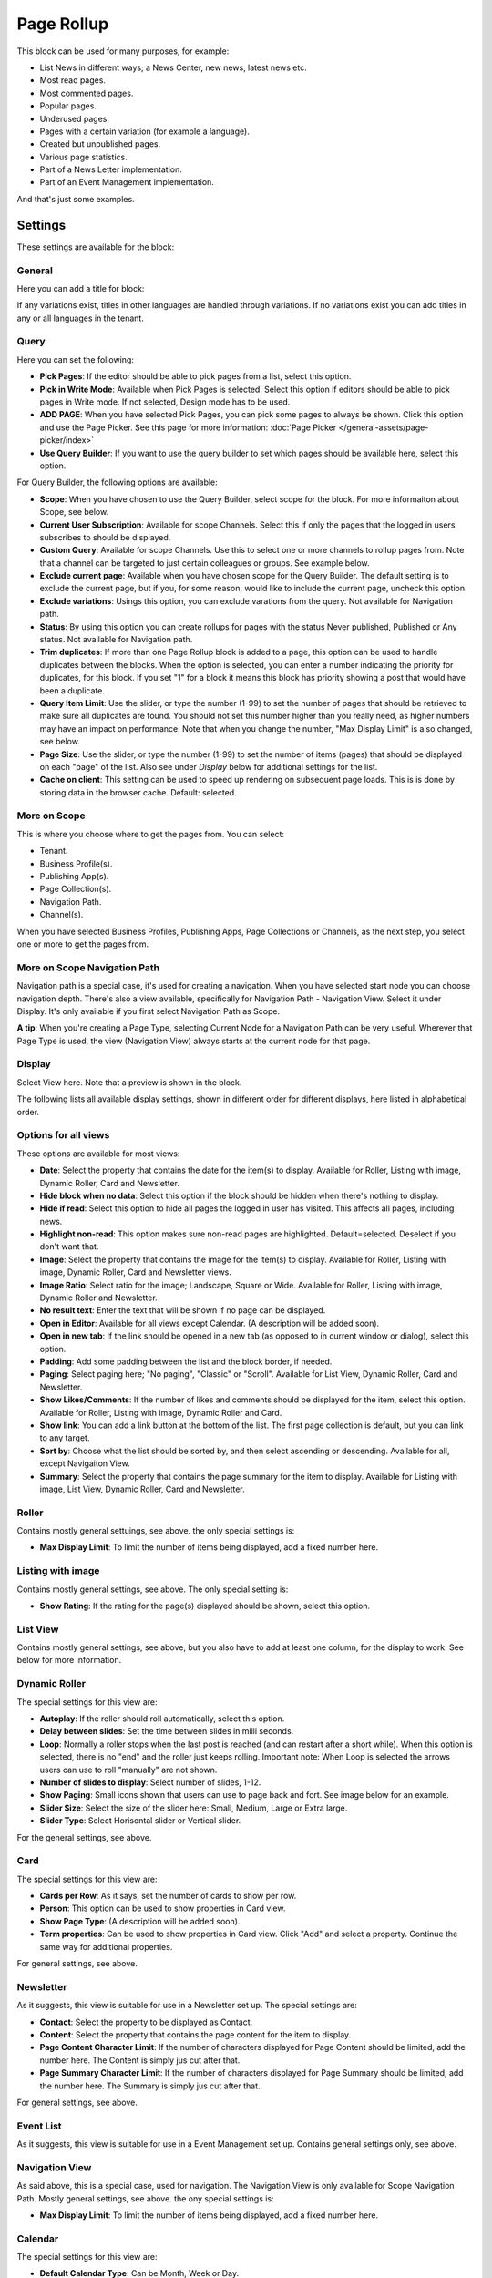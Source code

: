Page Rollup
===========================================

This block can be used for many purposes, for example:

+ List News in different ways; a News Center, new news, latest news etc.
+ Most read pages.
+ Most commented pages.
+ Popular pages.
+ Underused pages.
+ Pages with a certain variation (for example a language).
+ Created but unpublished pages.
+ Various page statistics.
+ Part of a News Letter implementation.
+ Part of an Event Management implementation.

And that's just some examples. 

Settings
*********
These settings are available for the block:

.. image:: page-rollup-settings-new4.png

General
--------
Here you can add a title for block:

.. image:: page-rollup-settings-general-frame.png

If any variations exist, titles in other languages are handled through variations. If no variations exist you can add titles in any or all languages in the tenant.

Query
------
Here you can set the following:

.. image:: page-rollup-settings-query-new4.png

+ **Pick Pages**: If the editor should be able to pick pages from a list, select this option.
+ **Pick in Write Mode**: Available when Pick Pages is selected. Select this option if editors should be able to pick pages in Write mode. If not selected, Design mode has to be used.
+ **ADD PAGE**: When you have selected Pick Pages, you can pick some pages to always be shown. Click this option and use the Page Picker. See this page for more information: :doc:`Page Picker </general-assets/page-picker/index>`
+ **Use Query Builder**: If you want to use the query builder to set which pages should be available here, select this option.

For Query Builder, the following options are available:

+ **Scope**: When you have chosen to use the Query Builder, select scope for the block. For more informaiton about Scope, see below.
+ **Current User Subscription**: Available for scope Channels. Select this if only the pages that the logged in users subscribes to should be displayed.
+ **Custom Query**: Available for scope Channels. Use this to select one or more channels to rollup pages from. Note that a channel can be targeted to just certain colleagues or groups. See example below.
+ **Exclude current page**: Available when you have chosen scope for the Query Builder. The default setting is to exclude the current page, but if you, for some reason, would like to include the current page, uncheck this option.
+ **Exclude variations**: Usings this option, you can exclude varations from the query. Not available for Navigation path.
+ **Status**: By using this option you can create rollups for pages with the status Never published, Published or Any status. Not available for Navigation path.
+ **Trim duplicates**: If more than one Page Rollup block is added to a page, this option can be used to handle duplicates between the blocks. When the option is selected, you can enter a number indicating the priority for duplicates, for this block. If you set "1" for a block it means this block has priority showing a post that would have been a duplicate. 
+ **Query Item Limit**: Use the slider, or type the number (1-99) to set the number of pages that should be retrieved to make sure all duplicates are found. You should not set this number higher than you really need, as higher numbers may have an impact on performance. Note that when you change the number, "Max Display Limit" is also changed, see below.
+ **Page Size**: Use the slider, or type the number (1-99) to set the number of items (pages) that should be displayed on each "page" of the list. Also see under *Display* below for additional settings for the list. 
+ **Cache on client**: This setting can be used to speed up rendering on subsequent page loads. This is is done by storing data in the browser cache. Default: selected.

More on Scope
---------------
This is where you choose where to get the pages from. You can select:

+ Tenant.
+ Business Profile(s).
+ Publishing App(s).
+ Page Collection(s).
+ Navigation Path.
+ Channel(s).

When you have selected Business Profiles, Publishing Apps, Page Collections or Channels, as the next step, you select one or more to get the pages from. 

More on Scope Navigation Path
---------------------------------
Navigation path is a special case, it's used for creating a navigation. When you have selected start node you can choose navigation depth. There's also a view available, specifically for Navigation Path - Navigation View. Select it under Display. It's only available if you first select Navigation Path as Scope.

**A tip**: When you're creating a Page Type, selecting Current Node for a Navigation Path can be very useful. Wherever that Page Type is used, the view (Navigation View) always starts at the current node for that page.

Display
----------
Select View here. Note that a preview is shown in the block.

.. image:: page-rollup-settings-display-new.png

The following lists all available display settings, shown in different order for different displays, here listed in alphabetical order.  

Options for all views
------------------------
These options are available for most views:

+ **Date**: Select the property that contains the date for the item(s) to display. Available for Roller, Listing with image, Dynamic Roller, Card and Newsletter.
+ **Hide block when no data**: Select this option if the block should be hidden when there's nothing to display.
+ **Hide if read**: Select this option to hide all pages the logged in user has visited. This affects all pages, including news.
+ **Highlight non-read**: This option makes sure non-read pages are highlighted. Default=selected. Deselect if you don't want that.
+ **Image**: Select the property that contains the image for the item(s) to display. Available for Roller, Listing with image, Dynamic Roller, Card and Newsletter views.
+ **Image Ratio**: Select ratio for the image; Landscape, Square or Wide. Available for Roller, Listing with image, Dynamic Roller and Newsletter.
+ **No result text**: Enter the text that will be shown if no page can be displayed.
+ **Open in Editor**: Available for all views except Calendar. (A description will be added soon).
+ **Open in new tab**: If the link should be opened in a new tab (as opposed to in current window or dialog), select this option. 
+ **Padding**: Add some padding between the list and the block border, if needed.
+ **Paging**: Select paging here; "No paging", "Classic" or "Scroll". Available for List View, Dynamic Roller, Card and Newsletter.
+ **Show Likes/Comments**: If the number of likes and comments should be displayed for the item, select this option. Available for Roller, Listing with image, Dynamic Roller and Card.
+ **Show link**: You can add a link button at the bottom of the list. The first page collection is default, but you can link to any target. 
+ **Sort by**: Choose what the list should be sorted by, and then select ascending or descending. Available for all, except Navigaiton View.
+ **Summary**: Select the property that contains the page summary for the item to display. Available for Listing with image, List View, Dynamic Roller, Card and Newsletter.

Roller
------
Contains mostly general settuings, see above. the only special settings is:

+ **Max Display Limit**: To limit the number of items being displayed, add a fixed number here. 

Listing with image
-------------------
Contains mostly general settings, see above. The only special setting is:

+ **Show Rating**: If the rating for the page(s) displayed should be shown, select this option. 

List View
------------
Contains mostly general settings, see above, but you also have to add at least one column, for the display to work. See below for more information.

Dynamic Roller
-----------------
The special settings for this view are:

+ **Autoplay**: If the roller should roll automatically, select this option. 
+ **Delay between slides**: Set the time between slides in milli seconds.
+ **Loop**: Normally a roller stops when the last post is reached (and can restart after a short while). When this option is selected, there is no "end" and the roller just keeps rolling. Important note: When Loop is selected the arrows users can use to roll "manually" are not shown.
+ **Number of slides to display**: Select number of slides, 1-12.
+ **Show Paging**: Small icons shown that users can use to page back and fort. See image below for an example.
+ **Slider Size**: Select the size of the slider here: Small, Medium, Large or Extra large. 
+ **Slider Type**: Select Horisontal slider or Vertical slider. 

For the general settings, see above.

Card
------
The special settings for this view are:

+ **Cards per Row**: As it says, set the number of cards to show per row.
+ **Person**: This option can be used to show properties in Card view.
+ **Show Page Type**: (A description will be added soon).
+ **Term properties**: Can be used to show properties in Card view. Click "Add" and select a property. Continue the same way for additional properties.

For general settings, see above.

Newsletter
-----------
As it suggests, this view is suitable for use in a Newsletter set up. The special settings are:

+ **Contact**: Select the property to be displayed as Contact. 
+ **Content**: Select the property that contains the page content for the item to display. 
+ **Page Content Character Limit**: If the number of characters displayed for Page Content should be limited, add the number here. The Content is simply jus cut after that. 
+ **Page Summary Character Limit**: If the number of characters displayed for Page Summary should be limited, add the number here. The Summary is simply jus cut after that. 

For general settings, see above.

Event List
------------
As it suggests, this view is suitable for use in a Event Management set up. Contains general settings only, see above.

Navigation View
-----------------
As said above, this is a special case, used for navigation. The Navigation View is only available for Scope Navigation Path. Mostly general settings, see above. the ony special settings is:

+ **Max Display Limit**: To limit the number of items being displayed, add a fixed number here. 

Calendar
---------
The special settings for this view are:

+ **Default Calendar Type**: Can be Month, Week or Day.
+ **Default time**: Select a defaul time from the list.
+ **Enable Calendar Type Dropdown**: Makes it possible for users to select Month, Week or Day.
+ **End date**: Select property to be used for end date.
+ **Event color**: Use it to set specific color for events in the calendar.
+ **Event Height**: Use the slider to set this. See a preview in the block.

.



+ **Content Image**: Select image to display, if any. Available for dialog display only.
+ **Create button for page collection**: When you have selected "Show create button", this optipon is shown. Use it to select in which page collection the new page will be created.
+ **Exclude variation url**: Available for all views except Calendar.
+ **Hide block when no data**: Select this option if the block should be hidden when there's nothing to display.
+ **Hide if read**: Select this option to hide all pages the logged in user has visited. This affects all pages, including news.
+ **Highlight non-read**: This option makes sure non-read pages are highlighted. Default=selected. Deselect if you don't want that.
+ **Image x and y**: Select the image format here. Available for "Single Item" only.
+ **Iclude time**:  Available for Calendar rollup. (A description will be added later).
+ **Link label**: Add the text to be shown for the link here. Available only if "Show link" is selected.
+ **Link url**: Add the url to open when a user clicks the link. Available only if "Show link" is selected.
+ **No result text**: Enter the text that will be shown if no page can be displayed.
+ **Open in Editor**: Available for all views except Calendar. (A description will be added soon).
+ **Open in new tab**: If the link should be opened in a new tab (as opposed to in current window or dialog), select this option. Available only if "Show link" is selected.
+ **Open page as a dialog**: If the page should be opened in a dialog instead for in a page (new or current), select this option. 
+ **Overlay**: If an overlay text should be shown on the image(s), add the text here. Available for "Roller" only.
+ **Show create button**: To make it possible for editors to create a new page from here, select this option to add a button to the block heading, and type the name for the button. 
+ **Show Default image**: If there is no image available for a page, a placeholder image can be used. If that image should be used, select this option.
+ **Show Export to Excel**: In Omnia 6.10 and later, it's possible to make an "Export to Excel" available for users, making it possible to export a list to Excel. Available for List View only.
+ **Show Navigation**: If navigation icons for the users to use for rolling should be shown, select this option. Available for "Dynamic Roller" only.
+ **Title**: If a title should be shown for the block, add it in this field. If no variation exists for the page, you can set the title in the languages active in the tenant. If variations exists, only one title can be set. In that case, titles in other languages are set in the variations.

**Note!** For "List View" and "Event List", you also have to add at least one column, for the display to work. Here's an example with three columns added for List View:

.. image:: list-view-columns-new3.png

This could show the following:

.. image:: list-view-example-new.png

"a month ago" etc is the "Social" setting for date. If you would like to show exact dates instead, select "Normal".

"Show paging" in settings for "Dynamic Roller" makes these icons available for navigation:

.. image:: show-paging-dynamic-new.png

Here's a simple example of a Card view used for navigation purposes:

.. image:: card-view-example-pages.png

Card view can now display sub pages if the scope "Navigation path" is used. Here's an example:

.. image:: card-view-example-sub-pages.png

The card view also supports a dynamic number of properties that can be displayed in the card. Here's an example:

.. image:: pagerollup-cardview-terms.png

The Navigation View can be used to display a mega menu style navigation. Here's an example of Page Rollup used for this purpose:

.. image:: navigation-view-mega-example.png

Style settings
----------------
For Roller, Dynamic Roller and Card, extra Style settings are available, for example (Card):

.. image:: page-roller-style.png

Just try out these settings. A preview is shown in the block.

Filter
-------
If users should be able to filter the list and/or search here, use these options to add filters. 

The following options are specific for the Page Rollup block:

.. image:: page-rollup-filter-65.png

+ **Save filter state**: If you select this option the filter keeps it's state in the page url as long as the page is active, and will be activated when the user goes back to the page, by using the browser's Back button. The url can also be copied and for example be used to prepopulate the page rollup.

The rest of the options are the same as other blocks. See this page for information on how to use these options: :doc:`Filter UI </blocks/general-block-settings/filters/index>`

Social Period
--------------
Use these settings to decide for how long likes, comments, ratings and page feedback should be displayed here. The default setting is "No limit" but you can select one week, two weeks or one month instead.

.. image:: page-rollup-settings-social-new2.png

In Omnia 6.10, an additional option is availabel here: Page Statistics. Use it the set the social period for a statistics query.

Filter on a specific variation
--------------------------------
If just pages with a certain variation (language or other variation) should be listed in the rollup, it can be done this way:

.. image:: page-rollup-variation-example-new.png

Only News in Swedish will be listed in this example.

Layout and Write
**********************
The WRITE tab is not used here. The Layout tab contains general settings, see: :doc:`General Block Settings </blocks/general-block-settings/index>`

Page Rollup implementations
****************************
In this a number of examples of how the Page Rollup could be implemented are described.

News Archive/News Center
--------------------------
The purpose of a News Center is to display ALL published news for the users to read. Normally a News Editor can create and edit news artcicles from there.

Here's an example of how the user interface can look:

.. image:: page-rollup-example-news-center-new.png

(The "Create News Article" button is shown only for those that has the permission to create News.)

The Page Rollup can be set up the following way:

+ Query: Scope - Page Collections, News (the Page Collection with the name "News").
+ The option "Exclude current page" can be a good idea to have selected. 
+ The option "Enable partial word search" is also useful in this case.
+ Social Period: All default.

.. image:: news-archive-example-1new.png

+ Display: Depends on how you want it to look. In the above example, these settings are used:

.. image:: news-archive-example-1new-display.png

and these:

.. image:: news-archive-example-2new.png

and finally, these:

.. image:: news-archive-example-3new.png

Note the "Show create button" option, the label for that button and the option to set in which Page Collection these pages are created (in this case "News", the Page Collection selected under "Query").

+ Filters: A search box is always a good idea in a News Center. The users should most likely also be able to filter the list on one or more properties, for example:

.. image:: news-archive-filters-new.png

+ Page Variations: None. (If Page variations will be used, for example for different languages, it will be used on the pages. Or a separate News Center could be set up for News in other languages, or for any other purpose, for that matter.)

Latest News
-------------
The purpose of this Page Rollup is as it says - to display a number of the latest News.

It can look like this for users:

.. image:: page-rollup-latest-news-example-new.png

For this purpose the Page Rollup block can be set up like this:

+ Query: Scope - Page Collections, News.
+ The option "Exclude current page" can be a good idea to have selected. 
+ The option "Enable partial word search" is also useful in this case.
+ Social Period: All default.
+ Display: Depends on how you want it to look, of course. In the above example, these settings are used:

.. image:: latest-news-example-1new.png

and these:

.. image:: latest-news-example-2new.png

+ Filters: none.
+ Page Variations: Default Variations.

Most Commented News
----------------------
The purpose of this Page Rollup is as it says - to display a number of the most commented News.

It can look like this for users:

.. image:: page-rollup-example-most-commented-news.png

For this purpose the Page Rollup block can be set up like this:

+ Query: Scope - Page Collections, News.
+ If this block is placed in the Page Type for News, "Exclude current page" can be a good idea to have selected. 
+ Social Period - Comment: If you don't want old comments to affect the list, select a social period.
+ Display: Depends on how you want it to look. In the above example, these settings are used:

.. image:: most-commented-example-1new.png

and these:

.. image:: most-commented-example-2-new.png

+ Filters: none.
+ Page Variations: User variation.

Most Liked News
-----------------
The purpose of this Page Rollup is as it says - to display a number of the most liked News.

It can look like this for users:

.. image:: page-rollup-most-liked-news-example.png

For this purpose the Page Rollup block can be set up like this:

+ Query: Scope - Page Collections, News.
+ If this block is placed in the Page Type for News, "Exclude current page" can be a good idea to have selected. 
+ Social Period - Like: If you don't want old likes to affect the list, select a social period.
+ Display: Depends on how you want it to look. In the above example, these settings are used:

.. image:: most-liked-example-1new.png

and these:

.. image:: most-liked-example-2new.png

+ Filters: none.
+ Page Variations: User variation.

News - Dynamic Roller
------------------------
When a Dynamic Roller display is used for news, it can look like this:

.. image:: dynamic-roller-example-new.png

In this example the Page Rollup block is set up this way:

+ Query: Scope - Page Collections, News.
+ If this block is placed in the Page Type for News, "Exclude current page" can be a good idea to have selected. 
+ Social Period - Like: If you don't want old likes to affect the list, select a social period.
+ Display: Depends on how you want it to look. In the above example, these settings are used:

.. image:: dynamic-roller-example-1new.png

and these:

.. image:: dynamic-roller-example-2new.png

and, finally, these:

.. image:: dynamic-roller-example-3new.png

(Padding is set to 0, not shown in the image above.)

+ Filters: none.
+ Page Variations: User variation.
